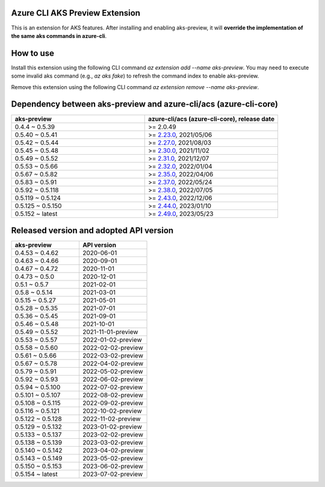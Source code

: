 Azure CLI AKS Preview Extension
===============================

This is an extension for AKS features. After installing and enabling aks-preview, it will **override the implementation of the same aks commands in azure-cli**. 

How to use
==========

Install this extension using the following CLI command `az extension add --name aks-preview`. You may need to execute some invalid aks command (e.g., `az aks fake`) to refresh the command index to enable aks-preview.

Remove this extension using the following CLI command `az extension remove --name aks-preview`.

Dependency between aks-preview and azure-cli/acs (azure-cli-core)
=================================================================

.. list-table::
    :widths: 50 50
    :header-rows: 1

    * - aks-preview
      - azure-cli/acs (azure-cli-core), release date
    * - 0.4.4 ~ 0.5.39
      - >= 2.0.49
    * - 0.5.40 ~ 0.5.41
      - >= `\2.23.0 <https://github.com/Azure/azure-cli/releases/tag/azure-cli-2.23.0>`_, 2021/05/06
    * - 0.5.42 ~ 0.5.44
      - >= `\2.27.0 <https://github.com/Azure/azure-cli/releases/tag/azure-cli-2.27.0>`_, 2021/08/03
    * - 0.5.45 ~ 0.5.48
      - >= `\2.30.0 <https://github.com/Azure/azure-cli/releases/tag/azure-cli-2.30.0>`_, 2021/11/02
    * - 0.5.49 ~ 0.5.52
      - >= `\2.31.0 <https://github.com/Azure/azure-cli/releases/tag/azure-cli-2.31.0>`_, 2021/12/07
    * - 0.5.53 ~ 0.5.66
      - >= `\2.32.0 <https://github.com/Azure/azure-cli/releases/tag/azure-cli-2.32.0>`_, 2022/01/04
    * - 0.5.67 ~ 0.5.82
      - >= `\2.35.0 <https://github.com/Azure/azure-cli/releases/tag/azure-cli-2.35.0>`_, 2022/04/06
    * - 0.5.83 ~ 0.5.91
      - >= `\2.37.0 <https://github.com/Azure/azure-cli/releases/tag/azure-cli-2.37.0>`_, 2022/05/24
    * - 0.5.92 ~ 0.5.118
      - >= `\2.38.0 <https://github.com/Azure/azure-cli/releases/tag/azure-cli-2.38.0>`_, 2022/07/05
    * - 0.5.119 ~ 0.5.124
      - >= `\2.43.0 <https://github.com/Azure/azure-cli/releases/tag/azure-cli-2.43.0>`_, 2022/12/06
    * - 0.5.125 ~ 0.5.150
      - >= `\2.44.0 <https://github.com/Azure/azure-cli/releases/tag/azure-cli-2.44.0>`_, 2023/01/10
    * - 0.5.152 ~ latest
      - >= `\2.49.0 <https://github.com/Azure/azure-cli/releases/tag/azure-cli-2.44.0>`_, 2023/05/23

Released version and adopted API version
========================================

.. list-table::
    :widths: 50 50
    :header-rows: 1

    * - aks-preview
      - API version
    * - 0.4.53 ~ 0.4.62
      - 2020-06-01
    * - 0.4.63 ~ 0.4.66
      - 2020-09-01
    * - 0.4.67 ~ 0.4.72
      - 2020-11-01
    * - 0.4.73 ~ 0.5.0
      - 2020-12-01
    * - 0.5.1 ~ 0.5.7
      - 2021-02-01
    * - 0.5.8 ~ 0.5.14
      - 2021-03-01
    * - 0.5.15 ~ 0.5.27
      - 2021-05-01
    * - 0.5.28 ~ 0.5.35
      - 2021-07-01
    * - 0.5.36 ~ 0.5.45
      - 2021-09-01
    * - 0.5.46 ~ 0.5.48
      - 2021-10-01
    * - 0.5.49 ~ 0.5.52
      - 2021-11-01-preview
    * - 0.5.53 ~ 0.5.57
      - 2022-01-02-preview
    * - 0.5.58 ~ 0.5.60
      - 2022-02-02-preview
    * - 0.5.61 ~ 0.5.66
      - 2022-03-02-preview
    * - 0.5.67 ~ 0.5.78
      - 2022-04-02-preview
    * - 0.5.79 ~ 0.5.91
      - 2022-05-02-preview
    * - 0.5.92 ~ 0.5.93
      - 2022-06-02-preview
    * - 0.5.94 ~ 0.5.100
      - 2022-07-02-preview
    * - 0.5.101 ~ 0.5.107
      - 2022-08-02-preview
    * - 0.5.108 ~ 0.5.115
      - 2022-09-02-preview
    * - 0.5.116 ~ 0.5.121
      - 2022-10-02-preview
    * - 0.5.122 ~ 0.5.128
      - 2022-11-02-preview
    * - 0.5.129 ~ 0.5.132
      - 2023-01-02-preview
    * - 0.5.133 ~ 0.5.137
      - 2023-02-02-preview
    * - 0.5.138 ~ 0.5.139
      - 2023-03-02-preview
    * - 0.5.140 ~ 0.5.142
      - 2023-04-02-preview
    * - 0.5.143 ~ 0.5.149
      - 2023-05-02-preview
    * - 0.5.150 ~ 0.5.153
      - 2023-06-02-preview
    * - 0.5.154 ~ latest
      - 2023-07-02-preview
